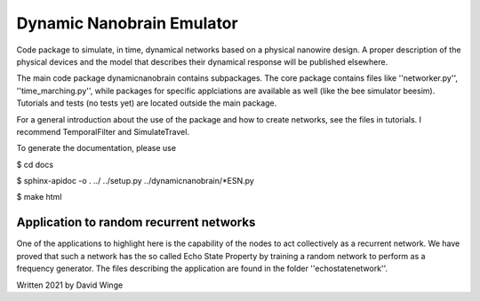 Dynamic Nanobrain Emulator
===========================

Code package to simulate, in time, dynamical networks based on a physical nanowire design.
A proper description of the physical devices and the model that describes their dynamical response will be published elsewhere.

The main code package dynamicnanobrain contains subpackages. 
The core package contains files like ''networker.py'', ''time_marching.py'', 
while packages for specific applciations are available as well (like the bee simulator beesim). 
Tutorials and tests (no tests yet) are located outside the main package.

For a general introduction about the use of the package and how to create networks, see the files in tutorials.
I recommend TemporalFilter and SimulateTravel. 

To generate the documentation, please use 

$ cd docs

$ sphinx-apidoc -o . ../ ../setup.py ../dynamicnanobrain/*ESN.py

$ make html

Application to random recurrent networks
----------------------------------------

One of the applications to highlight here is the capability of the nodes to act collectively as a recurrent network.
We have proved that such a network has the so called Echo State Property by training a random network to perform as a frequency generator.
The files describing the application are found in the folder ''echostatenetwork''.

.. image:: https://github.com/DavidWinge/dynamic-nanobrain/blob/d45c986ec0b8f17ab9e39c22310e9f8e7c0ee71f/docs/network_layout_cropped.png

Written 2021 by David Winge
